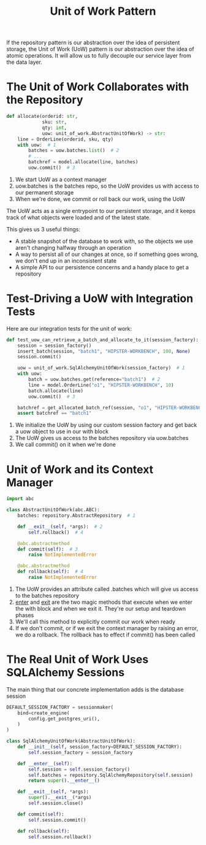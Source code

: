 #+TITLE: Unit of Work Pattern

If the repository pattern is our abstraction over the idea of persistent storage, the Unit of Work (UoW) pattern is our abstraction over the idea of atomic operations. It will allow us to fully decouple our service layer from the data layer.

* The Unit of Work Collaborates with the Repository

#+BEGIN_SRC python
def allocate(orderid: str,
             sku: str,
             qty: int,
             uow: unit_of_work.AbstractUnitOfWork) -> str:
    line = OrderLine(orderid, sku, qty)
    with uow:  # 1
        batches = uow.batches.list()  # 2
        # ...
        batchref = model.allocate(line, batches)
        uow.commit()  # 3
#+END_SRC

1. We start UoW as a context manager
2. uow.batches is the batches repo, so the UoW provides us with access to our permanent storage
3. When we're done, we commit or roll back our work, using the UoW

The UoW acts as a single entrypoint to our persistent storage, and it keeps track of what objects were loaded and of the latest state.

This gives us 3 useful things:
  - A stable snapshot of the database to work with, so the objects we use aren't changing halfway through an operation
  - A way to persist all of our changes at once, so if something goes wrong, we don't end up in an inconsistent state
  - A simple API to our persistence concerns and a handy place to get a repository

* Test-Driving a UoW with Integration Tests

Here are our integration tests for the unit of work:

#+BEGIN_SRC python
def test_uow_can_retrieve_a_batch_and_allocate_to_it(session_factory):
    session = session_factory()
    insert_batch(session, "batch1", "HIPSTER-WORKBENCH", 100, None)
    session.commit()

    uow = unit_of_work.SqlAlchemyUnitOfWork(session_factory)  # 1
    with uow:
        batch = uow.batches.get(reference="batch1")  # 2
        line = model.OrderLine("o1", "HIPSTER-WORKBENCH", 10)
        batch.allocate(line)
        uow.commit()  # 3

    batchref = get_allocated_batch_ref(session, "o1", "HIPSTER-WORKBENCH")
    assert batchref == "batch1"
#+END_SRC

1. We initialize the UoW by using our custom session factory and get back a uow object to use in our with block
2. The UoW gives us access to the batches repository via uow.batches
3. We call commit() on it when we're done

* Unit of Work and its Context Manager

#+BEGIN_SRC python :tangle unit_of_work.py
import abc

class AbstractUnitOfWork(abc.ABC):
    batches: repository.AbstractRepository  # 1

    def __exit__(self, *args):  # 2
        self.rollback()  # 4

    @abc.abstractmethod
    def commit(self):  # 3
        raise NotImplementedError

    @abc.abstractmethod
    def rollback(self):  # 4
        raise NotImplementedError
#+END_SRC


1. The UoW provides an attribute called .batches which will give us access to the batches repository
2. __enter__ and __exit__ are the two magic methods that execute when we enter the with block and when we exit it. They're our setup and teardown phases
3. We'll call this method to explicitly commit our work when ready
4. If we don't commit, or if we exit the context manager by raising an error, we do a rollback. The rollback has to effect if commit() has been called

* The Real Unit of Work Uses SQLAlchemy Sessions

The main thing that our concrete implementation adds is the database session

#+BEGIN_SRC python :tangle unit_of_work.py
DEFAULT_SESSION_FACTORY = sessionmaker(
    bind=create_engine(
        config.get_postgres_uri(),
    )
)

class SqlAlchemyUnitOfWork(AbstractUnitOfWork):
    def __init__(self, session_factory=DEFAULT_SESSION_FACTORY):
        self.session_factory = session_factory

    def __enter__(self):
        self.session = self.session_factory()
        self.batches = repository.SqlAlchemyRepository(self.session)
        return super().__enter__()

    def __exit__(self, *args):
        super().__exit__(*args)
        self.session.close()

    def commit(self):
        self.session.commit()

    def rollback(self):
        self.session.rollback()
#+END_SRC
